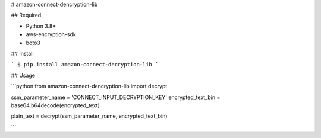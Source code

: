 # amazon-connect-dencryption-lib

## Required

- Python 3.8+
- aws-encryption-sdk
- boto3

## Install

```
$ pip install amazon-connect-decryption-lib
```

## Usage

```python
from amazon-connect-dencryption-lib import decrypt

ssm_parameter_name = 'CONNECT_INPUT_DECRYPTION_KEY'
encrypted_text_bin = base64.b64decode(encrypted_text)

plain_text = decrypt(ssm_parameter_name, encrypted_text_bin)

```
